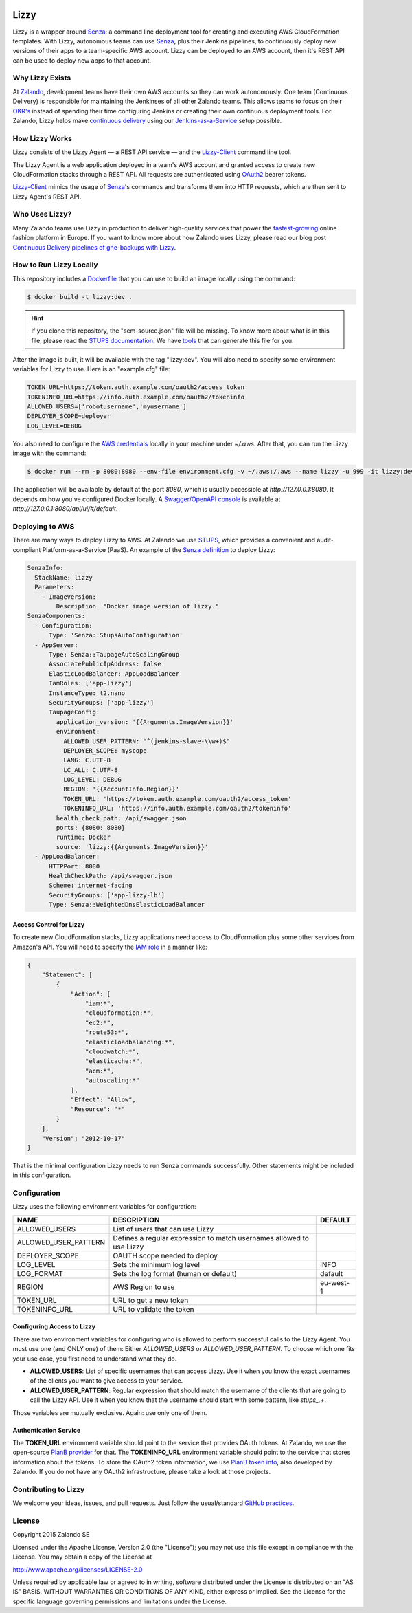 .. image:: https://coveralls.io/repos/zalando/lizzy/badge.svg?branch=master&service=github
   :target: https://coveralls.io/github/zalando/lizzy?branch=master


=====
Lizzy
=====

Lizzy is a wrapper around `Senza`_: a command line deployment tool for
creating and executing AWS CloudFormation templates. With Lizzy,
autonomous teams can use `Senza`_, plus their Jenkins pipelines, to
continuously deploy new versions of their apps to a team-specific AWS
account. Lizzy can be deployed to an AWS account, then it's REST API
can be used to deploy new apps to that account.


Why Lizzy Exists
================

At `Zalando`_, development teams have their own AWS accounts so they
can work autonomously. One team (Continuous Delivery) is responsible
for maintaining the Jenkinses of all other Zalando teams. This allows
teams to focus on their `OKR's`_ instead of spending their time
configuring Jenkins or creating their own continuous deployment
tools. For Zalando, Lizzy helps make `continuous delivery`_ using our
`Jenkins-as-a-Service`_ setup possible.


How Lizzy Works
================

Lizzy consists of the Lizzy Agent — a REST API service — and the
`Lizzy-Client`_ command line tool.

The Lizzy Agent is a web application deployed in a team's AWS account
and granted access to create new CloudFormation stacks through a REST
API. All requests are authenticated using `OAuth2`_ bearer tokens.

`Lizzy-Client`_ mimics the usage of `Senza`_'s commands and transforms
them into HTTP requests, which are then sent to Lizzy Agent's REST
API.


Who Uses Lizzy?
===============

Many Zalando teams use Lizzy in production to deliver high-quality
services that power the `fastest-growing`_ online fashion platform in
Europe. If you want to know more about how Zalando uses Lizzy, please
read our blog post `Continuous Delivery pipelines of ghe-backups with
Lizzy`_.

How to Run Lizzy Locally
========================

This repository includes a `Dockerfile`_ that you can use to build an
image locally using the command:

.. code-block:: sh

    $ docker build -t lizzy:dev .


.. hint:: If you clone this repository, the "scm-source.json" file
          will be missing. To know more about what is in this file,
          please read the `STUPS documentation`_. We have `tools`_
          that can generate this file for you.

After the image is built, it will be available with the tag
"lizzy:dev". You will also need to specify some environment variables
for Lizzy to use. Here is an "example.cfg" file:

.. code-block:: cfg

    TOKEN_URL=https://token.auth.example.com/oauth2/access_token
    TOKENINFO_URL=https://info.auth.example.com/oauth2/tokeninfo
    ALLOWED_USERS=['robotusername','myusername']
    DEPLOYER_SCOPE=deployer
    LOG_LEVEL=DEBUG

You also need to configure the `AWS credentials`_ locally in your
machine under `~/.aws`. After that, you can run the Lizzy image with
the command:

.. code-block:: sh

    $ docker run --rm -p 8080:8080 --env-file environment.cfg -v ~/.aws:/.aws --name lizzy -u 999 -it lizzy:dev

The application will be available by default at the port `8080`, which
is usually accessible at `http://127.0.0.1:8080`. It depends on how
you've configured Docker locally. A `Swagger/OpenAPI console`_ is
available at `http://127.0.0.1:8080/api/ui/#/default`.


Deploying to AWS
================

There are many ways to deploy Lizzy to AWS. At Zalando we use
`STUPS`_, which provides a convenient and audit-compliant
Platform-as-a-Service (PaaS). An example of the `Senza definition`_ to
deploy Lizzy:

.. code-block:: yaml

    SenzaInfo:
      StackName: lizzy
      Parameters:
        - ImageVersion:
            Description: "Docker image version of lizzy."
    SenzaComponents:
      - Configuration:
          Type: 'Senza::StupsAutoConfiguration'
      - AppServer:
          Type: Senza::TaupageAutoScalingGroup
          AssociatePublicIpAddress: false
          ElasticLoadBalancer: AppLoadBalancer
          IamRoles: ['app-lizzy']
          InstanceType: t2.nano
          SecurityGroups: ['app-lizzy']
          TaupageConfig:
            application_version: '{{Arguments.ImageVersion}}'
            environment:
              ALLOWED_USER_PATTERN: "^(jenkins-slave-\\w+)$"
              DEPLOYER_SCOPE: myscope
              LANG: C.UTF-8
              LC_ALL: C.UTF-8
              LOG_LEVEL: DEBUG
              REGION: '{{AccountInfo.Region}}'
              TOKEN_URL: 'https://token.auth.example.com/oauth2/access_token'
              TOKENINFO_URL: 'https://info.auth.example.com/oauth2/tokeninfo'
            health_check_path: /api/swagger.json
            ports: {8080: 8080}
            runtime: Docker
            source: 'lizzy:{{Arguments.ImageVersion}}'
      - AppLoadBalancer:
          HTTPPort: 8080
          HealthCheckPath: /api/swagger.json
          Scheme: internet-facing
          SecurityGroups: ['app-lizzy-lb']
          Type: Senza::WeightedDnsElasticLoadBalancer


Access Control for Lizzy
------------------------

To create new CloudFormation stacks, Lizzy applications need access to
CloudFormation plus some other services from Amazon's API. You will
need to specify the `IAM role`_ in a manner like:

.. code-block:: json

    {
        "Statement": [
            {
                "Action": [
                    "iam:*",
                    "cloudformation:*",
                    "ec2:*",
                    "route53:*",
                    "elasticloadbalancing:*",
                    "cloudwatch:*",
                    "elasticache:*",
                    "acm:*",
                    "autoscaling:*"
                ],
                "Effect": "Allow",
                "Resource": "*"
            }
        ],
        "Version": "2012-10-17"
    }

That is the minimal configuration Lizzy needs to run Senza commands
successfully. Other statements might be included in this configuration.


Configuration
=============

Lizzy uses the following environment variables for configuration:

+----------------------+----------------------------------------+-----------+
| NAME                 | DESCRIPTION                            | DEFAULT   |
+======================+========================================+===========+
| ALLOWED_USERS        | List of users that can use Lizzy       |           |
+----------------------+----------------------------------------+-----------+
| ALLOWED_USER_PATTERN | Defines a regular expression to match  |           |
|                      | usernames allowed to use Lizzy         |           |
+----------------------+----------------------------------------+-----------+
| DEPLOYER_SCOPE       | OAUTH scope needed to deploy           |           |
+----------------------+----------------------------------------+-----------+
| LOG_LEVEL            | Sets the minimum log level             | INFO      |
+----------------------+----------------------------------------+-----------+
| LOG_FORMAT           | Sets the log format (human or default) | default   |
+----------------------+----------------------------------------+-----------+
| REGION               | AWS Region to use                      | eu-west-1 |
+----------------------+----------------------------------------+-----------+
| TOKEN_URL            | URL to get a new token                 |           |
+----------------------+----------------------------------------+-----------+
| TOKENINFO_URL        | URL to validate the token              |           |
+----------------------+----------------------------------------+-----------+

Configuring Access to Lizzy
---------------------------

There are two environment variables for configuring who is allowed to
perform successful calls to the Lizzy Agent. You must use one (and
ONLY one) of them: Either `ALLOWED_USERS` or
`ALLOWED_USER_PATTERN`. To choose which one fits your use case, you
first need to understand what they do.

- **ALLOWED_USERS**: List of specific usernames that can access
  Lizzy. Use it when you know the exact usernames of the clients you
  want to give access to your service.
- **ALLOWED_USER_PATTERN**: Regular expression that should match the
  username of the clients that are going to call the Lizzy API. Use it
  when you know that the username should start with some pattern, like
  `stups_.+`.

Those variables are mutually exclusive. Again: use only one of them.


Authentication Service
----------------------

The **TOKEN_URL** environment variable should point to the service
that provides OAuth tokens. At Zalando, we use the open-source `PlanB
provider`_ for that. The **TOKENINFO_URL** environment variable should
point to the service that stores information about the tokens. To
store the OAuth2 token information, we use `PlanB token info`_, also
developed by Zalando. If you do not have any OAuth2 infrastructure,
please take a look at those projects.

Contributing to Lizzy
=====================

We welcome your ideas, issues, and pull requests. Just follow the
usual/standard `GitHub practices`_.

License
=======
Copyright 2015 Zalando SE

Licensed under the Apache License, Version 2.0 (the "License");
you may not use this file except in compliance with the License.
You may obtain a copy of the License at

http://www.apache.org/licenses/LICENSE-2.0

Unless required by applicable law or agreed to in writing, software
distributed under the License is distributed on an "AS IS" BASIS,
WITHOUT WARRANTIES OR CONDITIONS OF ANY KIND, either express or implied.
See the License for the specific language governing permissions and
limitations under the License.

.. _Senza: https://github.com/zalando-stups/senza
.. _OKR's: https://en.wikipedia.org/wiki/OKR
.. _Lizzy-Client: https://github.com/zalando/lizzy-client
.. _Zalando: https://www.zalando.com
.. _`fastest-growing`: https://www.fbicgroup.com/sites/default/files/Europes%2025%20Fastest-Growing%20Major%20Apparel%20Retailers.pdf
.. _`Continuous Delivery pipelines of ghe-backups with Lizzy`: https://tech.zalando.de/blog/ci-pipelines-with-lizzy/
.. _`AWS credentials`: http://docs.aws.amazon.com/cli/latest/userguide/cli-chap-getting-started.html
.. _`PlanB provider`: https://github.com/zalando/planb-provider
.. _`PlanB token info`: https://github.com/zalando/planb-tokeninfo
.. _`GitHub practices`: https://guides.github.com/introduction/flow/
.. _`Jenkins-as-a-Service`: https://github.com/zalando/zalando-rules-of-play#continuous-delivery
.. _`OAuth2`: http://planb.readthedocs.io/en/latest/oauth2.html
.. _`Dockerfile`: https://github.com/zalando/lizzy/blob/master/Dockerfile
.. _`STUPS`: http://stups.readthedocs.io/en/latest/
.. _`STUPS documentation`: http://stups.readthedocs.io/en/latest/user-guide/application-development.html#scm-source-json
.. _`tools`: https://github.com/zalando-stups/python-scm-source
.. _`Senza definition`: https://github.com/zalando-stups/senza#senza-definition
.. _`IAM role`: http://docs.aws.amazon.com/AWSEC2/latest/UserGuide/iam-roles-for-amazon-ec2.html
.. _`continuous delivery`: https://en.wikipedia.org/wiki/Continuous_delivery
.. _`Swagger/OpenAPI console`: http://swagger.io/
